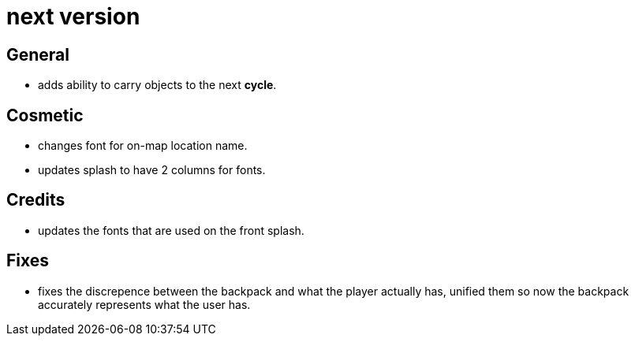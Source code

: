 = next version

== General

* adds ability to carry objects to the next *cycle*.

== Cosmetic

* changes font for on-map location name.
* updates splash to have 2 columns for fonts.

== Credits

* updates the fonts that are used on the front splash.

== Fixes

* fixes the discrepence between the backpack and what the player actually has, unified them so now the backpack accurately represents what the user has.